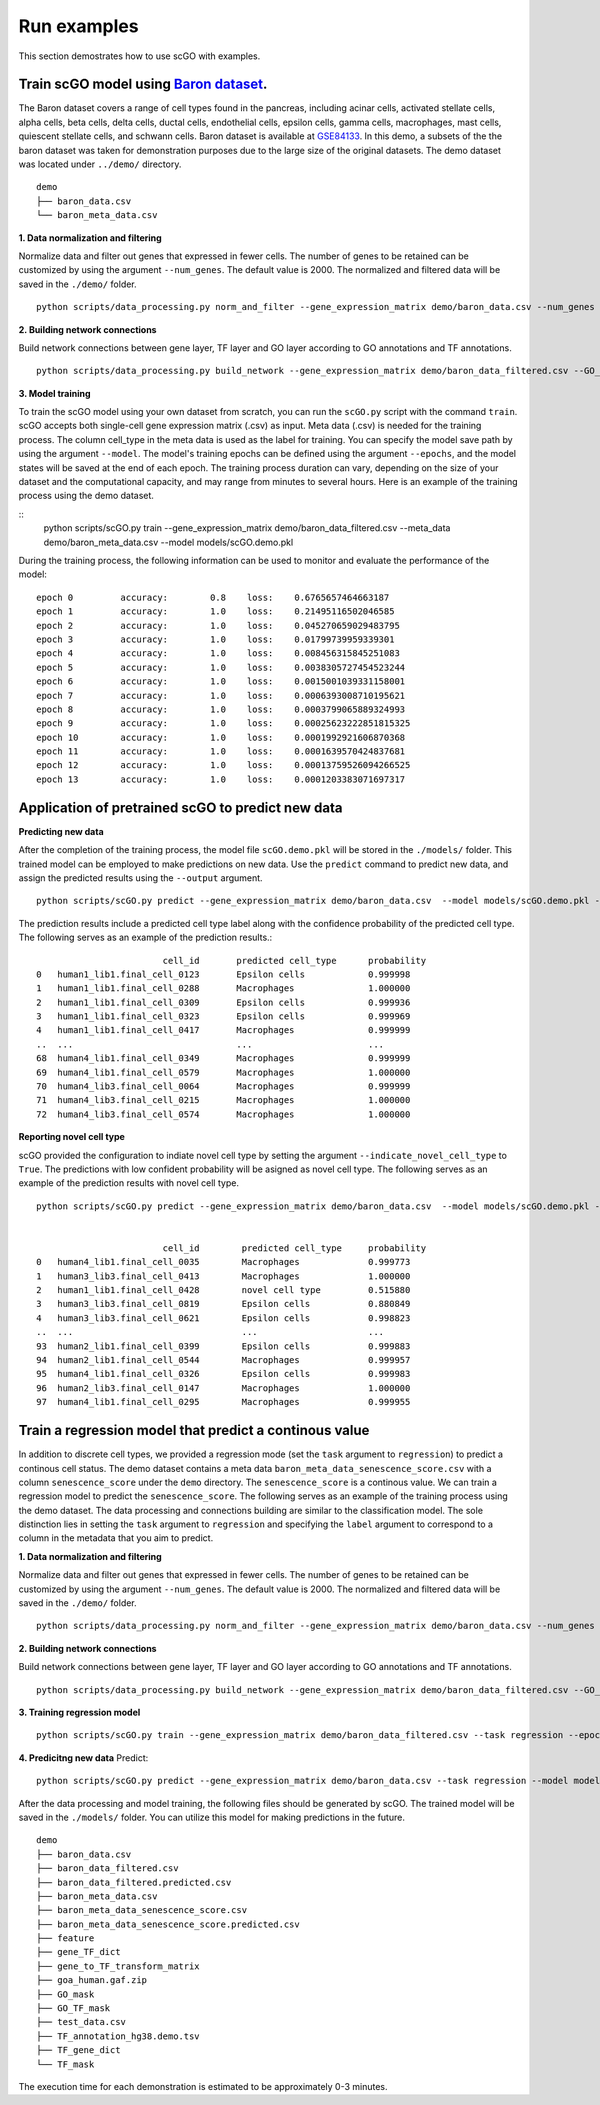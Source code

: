 .. _run_examples:

Run examples
==================================
This section demostrates how to use scGO with examples.

Train scGO model using `Baron dataset <https://www.cell.com/cell-systems/fulltext/S2405-4712(16)30266-6?_returnURL=https%3A%2F%2Flinkinghub.elsevier.com%2Fretrieve%2Fpii%2FS2405471216302666%3Fshowall%3Dtrue>`_.
********************
The Baron dataset covers a range of cell types found in the pancreas, including acinar cells, activated stellate cells, alpha cells, beta cells, delta cells, ductal cells, endothelial cells, epsilon cells, gamma cells, macrophages, mast cells, quiescent stellate cells, and schwann cells. Baron dataset is available at `GSE84133 <https://www.ncbi.nlm.nih.gov/geo/query/acc.cgi?acc=GSE84133>`_. In this demo, a subsets of the the baron dataset was taken for demonstration purposes due to the large size of the original datasets. The demo dataset was located under ``../demo/`` directory.
::
    
    demo
    ├── baron_data.csv
    └── baron_meta_data.csv


**1. Data normalization and filtering**

Normalize data and filter out genes that expressed in fewer cells. The number of genes to be retained can be customized by using the argument ``--num_genes``. The default value is 2000. The normalized and filtered data will be saved in the ``./demo/`` folder.
::
    python scripts/data_processing.py norm_and_filter --gene_expression_matrix demo/baron_data.csv --num_genes 2000 --output demo/baron_data_filtered.csv

**2. Building network connections**

Build network connections between gene layer, TF layer and GO layer according to GO annotations and TF annotations.
::
    python scripts/data_processing.py build_network --gene_expression_matrix demo/baron_data_filtered.csv --GO_annotation demo/goa_human.gaf  --TF_annotation demo/TF_annotation_hg38.demo.tsv

**3. Model training**

To train the scGO model using your own dataset from scratch, you can run the ``scGO.py`` script with the command ``train``. scGO accepts both single-cell gene expression matrix (.csv) as input. Meta data (.csv) is needed for the training process. The column cell_type in the meta data is used as the label for training. You can specify the model save path by using the argument ``--model``. The model's training epochs can be defined using the argument ``--epochs``, and the model states will be saved at the end of each epoch. The training process duration can vary, depending on the size of your dataset and the computational capacity, and may range from minutes to several hours. Here is an example of the training process using the demo dataset.

::
    python scripts/scGO.py train --gene_expression_matrix demo/baron_data_filtered.csv --meta_data demo/baron_meta_data.csv --model models/scGO.demo.pkl

During the training process, the following information can be used to monitor and evaluate the performance of the model:
::
    epoch 0         accuracy:        0.8    loss:    0.6765657464663187
    epoch 1         accuracy:        1.0    loss:    0.21495116502046585
    epoch 2         accuracy:        1.0    loss:    0.045270659029483795
    epoch 3         accuracy:        1.0    loss:    0.01799739959339301
    epoch 4         accuracy:        1.0    loss:    0.008456315845251083
    epoch 5         accuracy:        1.0    loss:    0.0038305727454523244
    epoch 6         accuracy:        1.0    loss:    0.0015001039331158001
    epoch 7         accuracy:        1.0    loss:    0.0006393008710195621
    epoch 8         accuracy:        1.0    loss:    0.0003799065889324993
    epoch 9         accuracy:        1.0    loss:    0.00025623222851815325
    epoch 10        accuracy:        1.0    loss:    0.0001992921606870368
    epoch 11        accuracy:        1.0    loss:    0.0001639570424837681
    epoch 12        accuracy:        1.0    loss:    0.00013759526094266525
    epoch 13        accuracy:        1.0    loss:    0.0001203383071697317



Application of pretrained scGO to predict new data
********************

**Predicting new data**

After the completion of the training process, the model file ``scGO.demo.pkl`` will be stored in the ``./models/`` folder. This trained model can be employed to make predictions on new data. Use the ``predict`` command to predict new data, and assign the predicted results using the ``--output`` argument.
::
    python scripts/scGO.py predict --gene_expression_matrix demo/baron_data.csv  --model models/scGO.demo.pkl --output demo/baron_data_filtered.predicted.csv

The prediction results include a predicted cell type label along with the confidence probability of the predicted cell type. The following serves as an example of the prediction results.::

                            cell_id       predicted cell_type      probability
    0   human1_lib1.final_cell_0123       Epsilon cells            0.999998
    1   human1_lib1.final_cell_0288       Macrophages              1.000000
    2   human1_lib1.final_cell_0309       Epsilon cells            0.999936
    3   human1_lib1.final_cell_0323       Epsilon cells            0.999969
    4   human1_lib1.final_cell_0417       Macrophages              0.999999
    ..  ...                               ...                      ...
    68  human4_lib1.final_cell_0349       Macrophages              0.999999
    69  human4_lib1.final_cell_0579       Macrophages              1.000000
    70  human4_lib3.final_cell_0064       Macrophages              0.999999
    71  human4_lib3.final_cell_0215       Macrophages              1.000000
    72  human4_lib3.final_cell_0574       Macrophages              1.000000


**Reporting novel cell type**


scGO provided the configuration to indiate novel cell type by setting the argument ``--indicate_novel_cell_type`` to ``True``. The predictions with low confident probability will be asigned as novel cell type. The following serves as an example of the prediction results with novel cell type.
::
    python scripts/scGO.py predict --gene_expression_matrix demo/baron_data.csv  --model models/scGO.demo.pkl --indicate_novel_cell_type True --output demo/baron_data_filtered_novel.predicted.csv


                            cell_id        predicted cell_type     probability
    0   human4_lib1.final_cell_0035        Macrophages             0.999773
    1   human3_lib3.final_cell_0413        Macrophages             1.000000
    2   human1_lib1.final_cell_0428        novel cell type         0.515880
    3   human3_lib3.final_cell_0819        Epsilon cells           0.880849
    4   human3_lib3.final_cell_0621        Epsilon cells           0.998823
    ..  ...                                ...                     ...
    93  human2_lib1.final_cell_0399        Epsilon cells           0.999883
    94  human2_lib1.final_cell_0544        Macrophages             0.999957
    95  human4_lib1.final_cell_0326        Epsilon cells           0.999983
    96  human2_lib3.final_cell_0147        Macrophages             1.000000
    97  human4_lib1.final_cell_0295        Macrophages             0.999955




Train a regression model that predict a continous value
********************

In addition to discrete cell types, we provided a regression mode (set the ``task`` argument to ``regression``) to predict a continous cell status. The demo dataset contains a meta data ``baron_meta_data_senescence_score.csv`` with a column ``senescence_score`` under the ``demo`` directory. The ``senescence_score`` is a continous value. We can train a regression model to predict the ``senescence_score``. The following serves as an example of the training process using the demo dataset. The data processing and connections building are similar to the classification model. The sole distinction lies in setting the ``task`` argument to ``regression`` and specifying the ``label`` argument to correspond to a column in the metadata that you aim to predict.

**1. Data normalization and filtering**

Normalize data and filter out genes that expressed in fewer cells. The number of genes to be retained can be customized by using the argument ``--num_genes``. The default value is 2000. The normalized and filtered data will be saved in the ``./demo/`` folder.
::
    python scripts/data_processing.py norm_and_filter --gene_expression_matrix demo/baron_data.csv --num_genes 2000 --output demo/baron_data_filtered.csv

**2. Building network connections**

Build network connections between gene layer, TF layer and GO layer according to GO annotations and TF annotations.
::
    python scripts/data_processing.py build_network --gene_expression_matrix demo/baron_data_filtered.csv --GO_annotation demo/goa_human.gaf  --TF_annotation demo/TF_annotation_hg38.demo.tsv

**3. Training regression model**
::
    python scripts/scGO.py train --gene_expression_matrix demo/baron_data_filtered.csv --task regression --epoch 100 --batch_size 8 --meta_data demo/baron_meta_data_senescence_score.csv --label senescence_score --model models/scGO.senescence_score.demo.pkl

**4. Predicitng new data**
Predict:
::
    python scripts/scGO.py predict --gene_expression_matrix demo/baron_data.csv --task regression --model models/scGO.senescence_score.demo.pkl --output demo/baron_meta_data_senescence_score.predicted.csv

After the data processing and model training, the following files should be generated by scGO. The trained model will be saved in the ``./models/`` folder. You can utilize this model for making predictions in the future.
::
    demo
    ├── baron_data.csv
    ├── baron_data_filtered.csv
    ├── baron_data_filtered.predicted.csv
    ├── baron_meta_data.csv
    ├── baron_meta_data_senescence_score.csv
    ├── baron_meta_data_senescence_score.predicted.csv
    ├── feature
    ├── gene_TF_dict
    ├── gene_to_TF_transform_matrix
    ├── goa_human.gaf.zip
    ├── GO_mask
    ├── GO_TF_mask
    ├── test_data.csv
    ├── TF_annotation_hg38.demo.tsv
    ├── TF_gene_dict
    └── TF_mask




The execution time for each demonstration is estimated to be approximately 0-3 minutes.